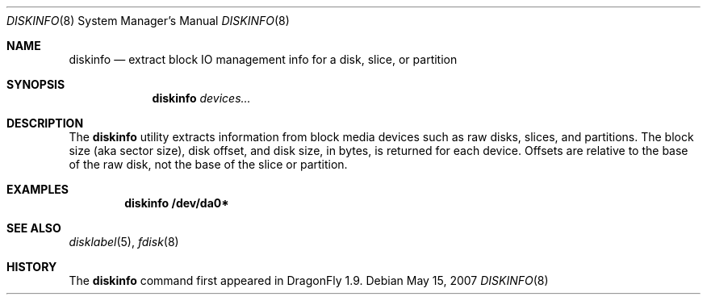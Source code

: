 .\" Copyright (c) 2007 The DragonFly Project.  All rights reserved.
.\" 
.\" This code is derived from software contributed to The DragonFly Project
.\" by Matthew Dillon <dillon@backplane.com>
.\" 
.\" Redistribution and use in source and binary forms, with or without
.\" modification, are permitted provided that the following conditions
.\" are met:
.\" 
.\" 1. Redistributions of source code must retain the above copyright
.\"    notice, this list of conditions and the following disclaimer.
.\" 2. Redistributions in binary form must reproduce the above copyright
.\"    notice, this list of conditions and the following disclaimer in
.\"    the documentation and/or other materials provided with the
.\"    distribution.
.\" 3. Neither the name of The DragonFly Project nor the names of its
.\"    contributors may be used to endorse or promote products derived
.\"    from this software without specific, prior written permission.
.\" 
.\" THIS SOFTWARE IS PROVIDED BY THE COPYRIGHT HOLDERS AND CONTRIBUTORS
.\" ``AS IS'' AND ANY EXPRESS OR IMPLIED WARRANTIES, INCLUDING, BUT NOT
.\" LIMITED TO, THE IMPLIED WARRANTIES OF MERCHANTABILITY AND FITNESS
.\" FOR A PARTICULAR PURPOSE ARE DISCLAIMED.  IN NO EVENT SHALL THE
.\" COPYRIGHT HOLDERS OR CONTRIBUTORS BE LIABLE FOR ANY DIRECT, INDIRECT,
.\" INCIDENTAL, SPECIAL, EXEMPLARY OR CONSEQUENTIAL DAMAGES (INCLUDING,
.\" BUT NOT LIMITED TO, PROCUREMENT OF SUBSTITUTE GOODS OR SERVICES;
.\" LOSS OF USE, DATA, OR PROFITS; OR BUSINESS INTERRUPTION) HOWEVER CAUSED
.\" AND ON ANY THEORY OF LIABILITY, WHETHER IN CONTRACT, STRICT LIABILITY,
.\" OR TORT (INCLUDING NEGLIGENCE OR OTHERWISE) ARISING IN ANY WAY OUT
.\" OF THE USE OF THIS SOFTWARE, EVEN IF ADVISED OF THE POSSIBILITY OF
.\" SUCH DAMAGE.
.\" 
.\" $DragonFly: src/sbin/diskinfo/diskinfo.8,v 1.1 2007/05/15 17:53:11 dillon Exp $
.\"
.Dd May 15, 2007
.Dt DISKINFO 8
.Os
.Sh NAME
.Nm diskinfo
.Nd extract block IO management info for a disk, slice, or partition
.Sh SYNOPSIS
.Nm
.Ar devices...
.Sh DESCRIPTION
The
.Nm
utility extracts information from block media devices such as raw disks,
slices, and partitions.
The block size (aka sector size), disk offset, and disk size,
in bytes, is returned for each device.
Offsets are relative to the base of the raw disk, not the base of
the slice or partition.
.Sh EXAMPLES
.Dl "diskinfo /dev/da0*"
.Sh SEE ALSO
.Xr disklabel 5 ,
.Xr fdisk 8
.Sh HISTORY
The
.Nm
command first appeared in
.Dx 1.9 .
